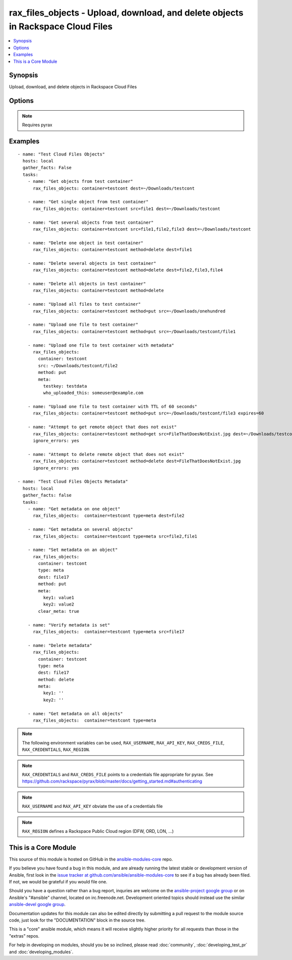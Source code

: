 .. _rax_files_objects:


rax_files_objects - Upload, download, and delete objects in Rackspace Cloud Files
+++++++++++++++++++++++++++++++++++++++++++++++++++++++++++++++++++++++++++++++++

.. contents::
   :local:
   :depth: 1



Synopsis
--------

.. versionadded:: 1.5

Upload, download, and delete objects in Rackspace Cloud Files

Options
-------

.. raw:: html

    <table border=1 cellpadding=4>
    <tr>
    <th class="head">parameter</th>
    <th class="head">required</th>
    <th class="head">default</th>
    <th class="head">choices</th>
    <th class="head">comments</th>
    </tr>
            <tr>
    <td>api_key</td>
    <td>no</td>
    <td></td>
        <td><ul></ul></td>
        <td>Rackspace API key (overrides <em>credentials</em>)</td>
    </tr>
            <tr>
    <td>clear_meta</td>
    <td>no</td>
    <td>no</td>
        <td><ul><li>yes</li><li>no</li></ul></td>
        <td>Optionally clear existing metadata when applying metadata to existing objects. Selecting this option is only appropriate when setting type=meta</td>
    </tr>
            <tr>
    <td>container</td>
    <td>yes</td>
    <td></td>
        <td><ul></ul></td>
        <td>The container to use for file object operations.</td>
    </tr>
            <tr>
    <td>credentials</td>
    <td>no</td>
    <td></td>
        <td><ul></ul></td>
        <td>File to find the Rackspace credentials in (ignored if <em>api_key</em> and <em>username</em> are provided)</td>
    </tr>
            <tr>
    <td>dest</td>
    <td>no</td>
    <td></td>
        <td><ul></ul></td>
        <td>The destination of a "get" operation; i.e. a local directory, "/home/user/myfolder". Used to specify the destination of an operation on a remote object; i.e. a file name, "file1", or a comma-separated list of remote objects, "file1,file2,file17"</td>
    </tr>
            <tr>
    <td>env</td>
    <td>no</td>
    <td></td>
        <td><ul></ul></td>
        <td>Environment as configured in ~/.pyrax.cfg, see <a href='https://github.com/rackspace/pyrax/blob/master/docs/getting_started.md#pyrax-configuration'>https://github.com/rackspace/pyrax/blob/master/docs/getting_started.md#pyrax-configuration</a> (added in Ansible 1.5)</td>
    </tr>
            <tr>
    <td>expires</td>
    <td>no</td>
    <td></td>
        <td><ul></ul></td>
        <td>Used to set an expiration on a file or folder uploaded to Cloud Files. Requires an integer, specifying expiration in seconds</td>
    </tr>
            <tr>
    <td>meta</td>
    <td>no</td>
    <td></td>
        <td><ul></ul></td>
        <td>A hash of items to set as metadata values on an uploaded file or folder</td>
    </tr>
            <tr>
    <td>method</td>
    <td>no</td>
    <td>get</td>
        <td><ul><li>get</li><li>put</li><li>delete</li></ul></td>
        <td>The method of operation to be performed.  For example, put to upload files to Cloud Files, get to download files from Cloud Files or delete to delete remote objects in Cloud Files</td>
    </tr>
            <tr>
    <td>region</td>
    <td>no</td>
    <td>DFW</td>
        <td><ul></ul></td>
        <td>Region to create an instance in</td>
    </tr>
            <tr>
    <td>src</td>
    <td>no</td>
    <td></td>
        <td><ul></ul></td>
        <td>Source from which to upload files.  Used to specify a remote object as a source for an operation, i.e. a file name, "file1", or a comma-separated list of remote objects, "file1,file2,file17".  src and dest are mutually exclusive on remote-only object operations</td>
    </tr>
            <tr>
    <td>state</td>
    <td>no</td>
    <td>present</td>
        <td><ul><li>present</li><li>absent</li></ul></td>
        <td>Indicate desired state of the resource</td>
    </tr>
            <tr>
    <td>structure</td>
    <td>no</td>
    <td>yes</td>
        <td><ul><li>True</li><li>no</li></ul></td>
        <td>Used to specify whether to maintain nested directory structure when downloading objects from Cloud Files.  Setting to false downloads the contents of a container to a single, flat directory</td>
    </tr>
            <tr>
    <td>type</td>
    <td>no</td>
    <td>file</td>
        <td><ul><li>file</li><li>meta</li></ul></td>
        <td>Type of object to do work onMetadata object or a file object</td>
    </tr>
            <tr>
    <td>username</td>
    <td>no</td>
    <td></td>
        <td><ul></ul></td>
        <td>Rackspace username (overrides <em>credentials</em>)</td>
    </tr>
            <tr>
    <td>verify_ssl</td>
    <td>no</td>
    <td></td>
        <td><ul></ul></td>
        <td>Whether or not to require SSL validation of API endpoints (added in Ansible 1.5)</td>
    </tr>
        </table>


.. note:: Requires pyrax


Examples
--------

.. raw:: html

    <br/>


::

    - name: "Test Cloud Files Objects"
      hosts: local
      gather_facts: False
      tasks:
        - name: "Get objects from test container"
          rax_files_objects: container=testcont dest=~/Downloads/testcont
    
        - name: "Get single object from test container"
          rax_files_objects: container=testcont src=file1 dest=~/Downloads/testcont
    
        - name: "Get several objects from test container"
          rax_files_objects: container=testcont src=file1,file2,file3 dest=~/Downloads/testcont
    
        - name: "Delete one object in test container"
          rax_files_objects: container=testcont method=delete dest=file1
    
        - name: "Delete several objects in test container"
          rax_files_objects: container=testcont method=delete dest=file2,file3,file4
    
        - name: "Delete all objects in test container"
          rax_files_objects: container=testcont method=delete
    
        - name: "Upload all files to test container"
          rax_files_objects: container=testcont method=put src=~/Downloads/onehundred
    
        - name: "Upload one file to test container"
          rax_files_objects: container=testcont method=put src=~/Downloads/testcont/file1
    
        - name: "Upload one file to test container with metadata"
          rax_files_objects:
            container: testcont
            src: ~/Downloads/testcont/file2
            method: put
            meta:
              testkey: testdata
              who_uploaded_this: someuser@example.com
    
        - name: "Upload one file to test container with TTL of 60 seconds"
          rax_files_objects: container=testcont method=put src=~/Downloads/testcont/file3 expires=60
    
        - name: "Attempt to get remote object that does not exist"
          rax_files_objects: container=testcont method=get src=FileThatDoesNotExist.jpg dest=~/Downloads/testcont
          ignore_errors: yes
    
        - name: "Attempt to delete remote object that does not exist"
          rax_files_objects: container=testcont method=delete dest=FileThatDoesNotExist.jpg
          ignore_errors: yes
    
    - name: "Test Cloud Files Objects Metadata"
      hosts: local
      gather_facts: false
      tasks:
        - name: "Get metadata on one object"
          rax_files_objects:  container=testcont type=meta dest=file2
    
        - name: "Get metadata on several objects"
          rax_files_objects:  container=testcont type=meta src=file2,file1
    
        - name: "Set metadata on an object"
          rax_files_objects:
            container: testcont
            type: meta
            dest: file17
            method: put
            meta:
              key1: value1
              key2: value2
            clear_meta: true
    
        - name: "Verify metadata is set"
          rax_files_objects:  container=testcont type=meta src=file17
    
        - name: "Delete metadata"
          rax_files_objects:
            container: testcont
            type: meta
            dest: file17
            method: delete
            meta:
              key1: ''
              key2: ''
    
        - name: "Get metadata on all objects"
          rax_files_objects:  container=testcont type=meta

.. note:: The following environment variables can be used, ``RAX_USERNAME``, ``RAX_API_KEY``, ``RAX_CREDS_FILE``, ``RAX_CREDENTIALS``, ``RAX_REGION``.
.. note:: ``RAX_CREDENTIALS`` and ``RAX_CREDS_FILE`` points to a credentials file appropriate for pyrax. See https://github.com/rackspace/pyrax/blob/master/docs/getting_started.md#authenticating
.. note:: ``RAX_USERNAME`` and ``RAX_API_KEY`` obviate the use of a credentials file
.. note:: ``RAX_REGION`` defines a Rackspace Public Cloud region (DFW, ORD, LON, ...)


    
This is a Core Module
---------------------

This source of this module is hosted on GitHub in the `ansible-modules-core <http://github.com/ansible/ansible-modules-core>`_ repo.
  
If you believe you have found a bug in this module, and are already running the latest stable or development version of Ansible, first look in the `issue tracker at github.com/ansible/ansible-modules-core <http://github.com/ansible/ansible-modules-core>`_ to see if a bug has already been filed.  If not, we would be grateful if you would file one.

Should you have a question rather than a bug report, inquries are welcome on the `ansible-project google group <https://groups.google.com/forum/#!forum/ansible-project>`_ or on Ansible's "#ansible" channel, located on irc.freenode.net.   Development oriented topics should instead use the similar `ansible-devel google group <https://groups.google.com/forum/#!forum/ansible-project>`_.

Documentation updates for this module can also be edited directly by submitting a pull request to the module source code, just look for the "DOCUMENTATION" block in the source tree.

This is a "core" ansible module, which means it will receive slightly higher priority for all requests than those in the "extras" repos.

    
For help in developing on modules, should you be so inclined, please read :doc:`community`, :doc:`developing_test_pr` and :doc:`developing_modules`.

